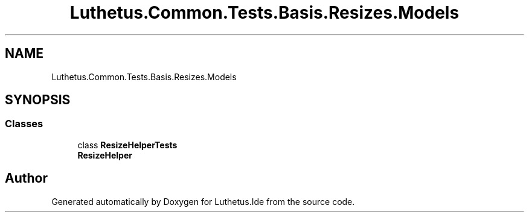 .TH "Luthetus.Common.Tests.Basis.Resizes.Models" 3 "Version 1.0.0" "Luthetus.Ide" \" -*- nroff -*-
.ad l
.nh
.SH NAME
Luthetus.Common.Tests.Basis.Resizes.Models
.SH SYNOPSIS
.br
.PP
.SS "Classes"

.in +1c
.ti -1c
.RI "class \fBResizeHelperTests\fP"
.br
.RI "\fBResizeHelper\fP "
.in -1c
.SH "Author"
.PP 
Generated automatically by Doxygen for Luthetus\&.Ide from the source code\&.
